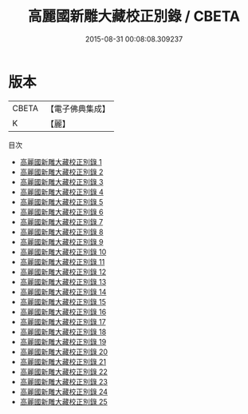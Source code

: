 #+TITLE: 高麗國新雕大藏校正別錄 / CBETA

#+DATE: 2015-08-31 00:08:08.309237
* 版本
 |     CBETA|【電子佛典集成】|
 |         K|【麗】     |
目次
 - [[file:KR6s0057_001.txt][高麗國新雕大藏校正別錄 1]]
 - [[file:KR6s0057_002.txt][高麗國新雕大藏校正別錄 2]]
 - [[file:KR6s0057_003.txt][高麗國新雕大藏校正別錄 3]]
 - [[file:KR6s0057_004.txt][高麗國新雕大藏校正別錄 4]]
 - [[file:KR6s0057_005.txt][高麗國新雕大藏校正別錄 5]]
 - [[file:KR6s0057_006.txt][高麗國新雕大藏校正別錄 6]]
 - [[file:KR6s0057_007.txt][高麗國新雕大藏校正別錄 7]]
 - [[file:KR6s0057_008.txt][高麗國新雕大藏校正別錄 8]]
 - [[file:KR6s0057_009.txt][高麗國新雕大藏校正別錄 9]]
 - [[file:KR6s0057_010.txt][高麗國新雕大藏校正別錄 10]]
 - [[file:KR6s0057_011.txt][高麗國新雕大藏校正別錄 11]]
 - [[file:KR6s0057_012.txt][高麗國新雕大藏校正別錄 12]]
 - [[file:KR6s0057_013.txt][高麗國新雕大藏校正別錄 13]]
 - [[file:KR6s0057_014.txt][高麗國新雕大藏校正別錄 14]]
 - [[file:KR6s0057_015.txt][高麗國新雕大藏校正別錄 15]]
 - [[file:KR6s0057_016.txt][高麗國新雕大藏校正別錄 16]]
 - [[file:KR6s0057_017.txt][高麗國新雕大藏校正別錄 17]]
 - [[file:KR6s0057_018.txt][高麗國新雕大藏校正別錄 18]]
 - [[file:KR6s0057_019.txt][高麗國新雕大藏校正別錄 19]]
 - [[file:KR6s0057_020.txt][高麗國新雕大藏校正別錄 20]]
 - [[file:KR6s0057_021.txt][高麗國新雕大藏校正別錄 21]]
 - [[file:KR6s0057_022.txt][高麗國新雕大藏校正別錄 22]]
 - [[file:KR6s0057_023.txt][高麗國新雕大藏校正別錄 23]]
 - [[file:KR6s0057_024.txt][高麗國新雕大藏校正別錄 24]]
 - [[file:KR6s0057_025.txt][高麗國新雕大藏校正別錄 25]]
